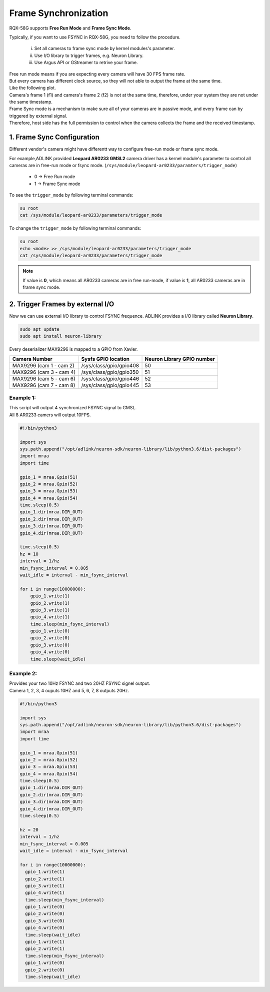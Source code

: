 .. _frame_sync:

Frame Synchronization 
#####################

RQX-58G supports **Free Run Mode** and **Frame Sync Mode**.

Typically, if you want to use FSYNC in RQX-58G, you need to follow the procedure.
    
    i.   Set all cameras to frame sync mode by kernel modules's parameter.
    ii.  Use I/O library to trigger frames, e.g. Neuron Library.
    iii. Use Argus API or GStreamer to retrive your frame.

| Free run mode means if you are expecting every camera will have 30 FPS frame rate. 
| But every camera has different clock source, so they will not able to output the frame at the same time.

| Like the following plot.
| Camera's frame 1 (f1) and camera's frame 2 (f2) is not at the same time, therefore, under your system they are not under the same timestamp.

.. image:: images/free-run-30fps.png
  :width: 80%
  :align: center

| Frame Sync mode is a mechanism to make sure all of your cameras are in passive mode, and every frame can by triggered by external signal. 
| Therefore, host side has the full permission to control when the camera collects the frame and the received timestamp.

.. image:: images/frame-sync-30fps.png
  :width: 80%
  :align: center

1. Frame Sync Configuration
---------------------------   

Different vendor's camera might have differentt way to configure free-run mode or frame sync mode.

For example,ADLINK provided **Leopard AR0233 GMSL2** camera driver has a kernel module's parameter to control all cameras are in free-run mode or fsync mode. 
(``/sys/module/leopard-ar0233/paramters/trigger_mode``)

    * 0 -> Free Run mode
    * 1 -> Frame Sync mode

To see the ``trigger_mode``  by following terminal commands:

.. code::

    su root
    cat /sys/module/leopard-ar0233/parameters/trigger_mode

To change the ``trigger_mode`` by following terminal commands:

.. code::

    su root
    echo <mode> >> /sys/module/leopard-ar0233/parameters/trigger_mode
    cat /sys/module/leopard-ar0233/parameters/trigger_mode

.. image:: images/ar0233-trigger-mode.png
  :width: 80%
  :align: center


.. note::

    If value is **0**, which means all AR0233 cameras are in free run-mode, if value is **1**, all AR0233 cameras are in frame sync mode.

2. Trigger Frames by external I/O
---------------------------------

Now we can use external I/O library to control FSYNC frequence. ADLINK provides a I/O library called **Neuron Library**.

.. code::

    sudo apt update
    sudo apt install neuron-library

Every deserializer MAX9296 is mapped to a GPIO from Xavier.

+-------------------------+-------------------------+----------------------------+
| Camera Number           | Sysfs GPIO location     | Neuron Library GPIO number |
+=========================+=========================+============================+
| MAX9296 (cam 1 - cam 2) | /sys/class/gpio/gpio408 | 50                         |
+-------------------------+-------------------------+----------------------------+
| MAX9296 (cam 3 - cam 4) | /sys/class/gpio/gpio350 | 51                         |
+-------------------------+-------------------------+----------------------------+
| MAX9296 (cam 5 - cam 6) | /sys/class/gpio/gpio446 | 52                         |
+-------------------------+-------------------------+----------------------------+
| MAX9296 (cam 7 - cam 8) | /sys/class/gpio/gpio445 | 53                         |
+-------------------------+-------------------------+----------------------------+

Example 1: 
**********

| This script will output 4 synchronized FSYNC signal to GMSL. 
| All 8 AR0233 camers will output 10FPS.


.. image:: images/fsync-ar0233-10fps.png
  :width: 80%
  :align: center

.. code::
    
  #!/bin/python3

  import sys
  sys.path.append("/opt/adlink/neuron-sdk/neuron-library/lib/python3.6/dist-packages")
  import mraa
  import time

  gpio_1 = mraa.Gpio(51)
  gpio_2 = mraa.Gpio(52)
  gpio_3 = mraa.Gpio(53)
  gpio_4 = mraa.Gpio(54)
  time.sleep(0.5)
  gpio_1.dir(mraa.DIR_OUT)
  gpio_2.dir(mraa.DIR_OUT)
  gpio_3.dir(mraa.DIR_OUT)
  gpio_4.dir(mraa.DIR_OUT)
  
  time.sleep(0.5)
  hz = 10
  interval = 1/hz
  min_fsync_interval = 0.005
  wait_idle = interval - min_fsync_interval

  for i in range(10000000):
      gpio_1.write(1)
      gpio_2.write(1)
      gpio_3.write(1)
      gpio_4.write(1)
      time.sleep(min_fsync_interval)
      gpio_1.write(0)
      gpio_2.write(0)
      gpio_3.write(0)
      gpio_4.write(0)
      time.sleep(wait_idle)

Example 2:
**********

| Provides your two 10Hz FSYNC and two 20HZ FSYNC signel output.
| Camera 1, 2, 3, 4 ouputs 10HZ and 5, 6, 7, 8 outputs 20Hz.

.. image:: images/fsync-ar0233-20fps.png
  :width: 80%
  :align: center

.. code::
  
  #!/bin/python3

  import sys
  sys.path.append("/opt/adlink/neuron-sdk/neuron-library/lib/python3.6/dist-packages")
  import mraa
  import time

  gpio_1 = mraa.Gpio(51)
  gpio_2 = mraa.Gpio(52)
  gpio_3 = mraa.Gpio(53)
  gpio_4 = mraa.Gpio(54)
  time.sleep(0.5)
  gpio_1.dir(mraa.DIR_OUT)
  gpio_2.dir(mraa.DIR_OUT)
  gpio_3.dir(mraa.DIR_OUT)
  gpio_4.dir(mraa.DIR_OUT)
  time.sleep(0.5)
  
  hz = 20
  interval = 1/hz
  min_fsync_interval = 0.005
  wait_idle = interval - min_fsync_interval
  
  for i in range(10000000):
    gpio_1.write(1)
    gpio_2.write(1)
    gpio_3.write(1)
    gpio_4.write(1)
    time.sleep(min_fsync_interval)
    gpio_1.write(0)
    gpio_2.write(0)
    gpio_3.write(0)
    gpio_4.write(0)
    time.sleep(wait_idle)
    gpio_1.write(1)
    gpio_2.write(1)
    time.sleep(min_fsync_interval)
    gpio_1.write(0)
    gpio_2.write(0)
    time.sleep(wait_idle)